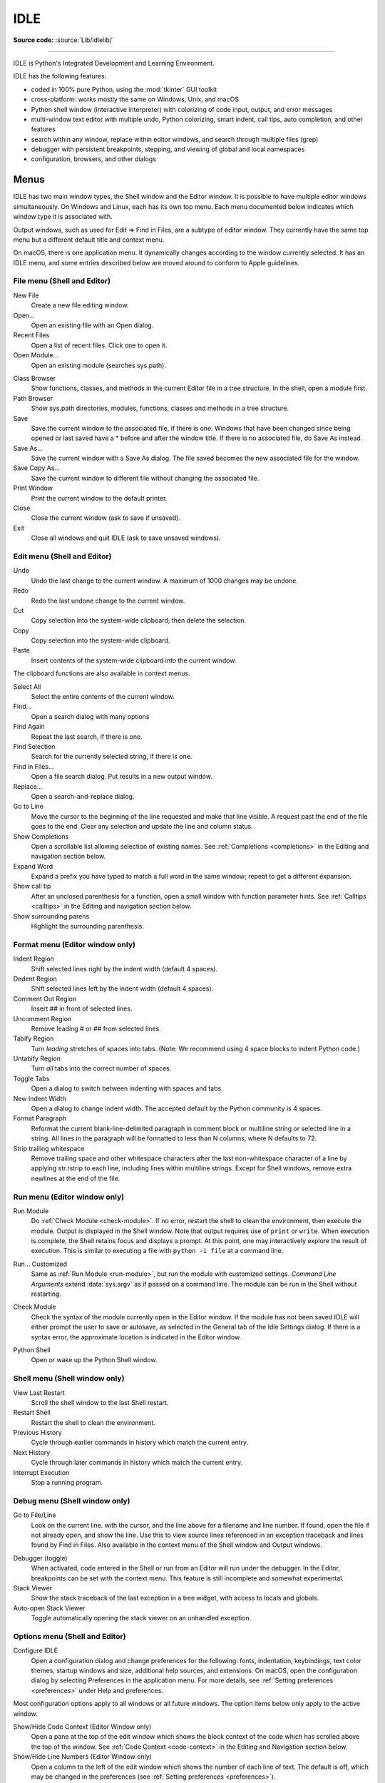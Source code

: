 .. _idle:

IDLE
====

.. moduleauthor:: Guido van Rossum <guido@python.org>

**Source code:** :source:`Lib/idlelib/`

.. index::
   single: IDLE
   single: Python Editor
   single: Integrated Development Environment

--------------

IDLE is Python's Integrated Development and Learning Environment.

IDLE has the following features:

* coded in 100% pure Python, using the :mod:`tkinter` GUI toolkit

* cross-platform: works mostly the same on Windows, Unix, and macOS

* Python shell window (interactive interpreter) with colorizing
  of code input, output, and error messages

* multi-window text editor with multiple undo, Python colorizing,
  smart indent, call tips, auto completion, and other features

* search within any window, replace within editor windows, and search
  through multiple files (grep)

* debugger with persistent breakpoints, stepping, and viewing
  of global and local namespaces

* configuration, browsers, and other dialogs

Menus
-----

IDLE has two main window types, the Shell window and the Editor window.  It is
possible to have multiple editor windows simultaneously.  On Windows and
Linux, each has its own top menu.  Each menu documented below indicates
which window type it is associated with.

Output windows, such as used for Edit => Find in Files, are a subtype of editor
window.  They currently have the same top menu but a different
default title and context menu.

On macOS, there is one application menu.  It dynamically changes according
to the window currently selected.  It has an IDLE menu, and some entries
described below are moved around to conform to Apple guidelines.

File menu (Shell and Editor)
^^^^^^^^^^^^^^^^^^^^^^^^^^^^

New File
   Create a new file editing window.

Open...
   Open an existing file with an Open dialog.

Recent Files
   Open a list of recent files.  Click one to open it.

Open Module...
   Open an existing module (searches sys.path).

.. index::
   single: Class browser
   single: Path browser

Class Browser
   Show functions, classes, and methods in the current Editor file in a
   tree structure.  In the shell, open a module first.

Path Browser
   Show sys.path directories, modules, functions, classes and methods in a
   tree structure.

Save
   Save the current window to the associated file, if there is one.  Windows
   that have been changed since being opened or last saved have a \* before
   and after the window title.  If there is no associated file,
   do Save As instead.

Save As...
   Save the current window with a Save As dialog.  The file saved becomes the
   new associated file for the window.

Save Copy As...
   Save the current window to different file without changing the associated
   file.

Print Window
   Print the current window to the default printer.

Close
   Close the current window (ask to save if unsaved).

Exit
   Close all windows and quit IDLE (ask to save unsaved windows).

Edit menu (Shell and Editor)
^^^^^^^^^^^^^^^^^^^^^^^^^^^^

Undo
   Undo the last change to the current window.  A maximum of 1000 changes may
   be undone.

Redo
   Redo the last undone change to the current window.

Cut
   Copy selection into the system-wide clipboard; then delete the selection.

Copy
   Copy selection into the system-wide clipboard.

Paste
   Insert contents of the system-wide clipboard into the current window.

The clipboard functions are also available in context menus.

Select All
   Select the entire contents of the current window.

Find...
   Open a search dialog with many options

Find Again
   Repeat the last search, if there is one.

Find Selection
   Search for the currently selected string, if there is one.

Find in Files...
   Open a file search dialog.  Put results in a new output window.

Replace...
   Open a search-and-replace dialog.

Go to Line
   Move the cursor to the beginning of the line requested and make that
   line visible.  A request past the end of the file goes to the end.
   Clear any selection and update the line and column status.

Show Completions
   Open a scrollable list allowing selection of existing names. See
   :ref:`Completions <completions>` in the Editing and navigation section below.

Expand Word
   Expand a prefix you have typed to match a full word in the same window;
   repeat to get a different expansion.

Show call tip
   After an unclosed parenthesis for a function, open a small window with
   function parameter hints.  See :ref:`Calltips <calltips>` in the
   Editing and navigation section below.

Show surrounding parens
   Highlight the surrounding parenthesis.

.. _format-menu:

Format menu (Editor window only)
^^^^^^^^^^^^^^^^^^^^^^^^^^^^^^^^

Indent Region
   Shift selected lines right by the indent width (default 4 spaces).

Dedent Region
   Shift selected lines left by the indent width (default 4 spaces).

Comment Out Region
   Insert ## in front of selected lines.

Uncomment Region
   Remove leading # or ## from selected lines.

Tabify Region
   Turn *leading* stretches of spaces into tabs. (Note: We recommend using
   4 space blocks to indent Python code.)

Untabify Region
   Turn *all* tabs into the correct number of spaces.

Toggle Tabs
   Open a dialog to switch between indenting with spaces and tabs.

New Indent Width
   Open a dialog to change indent width. The accepted default by the Python
   community is 4 spaces.

Format Paragraph
   Reformat the current blank-line-delimited paragraph in comment block or
   multiline string or selected line in a string.  All lines in the
   paragraph will be formatted to less than N columns, where N defaults to 72.

Strip trailing whitespace
   Remove trailing space and other whitespace characters after the last
   non-whitespace character of a line by applying str.rstrip to each line,
   including lines within multiline strings.  Except for Shell windows,
   remove extra newlines at the end of the file.

.. index::
   single: Run script

Run menu (Editor window only)
^^^^^^^^^^^^^^^^^^^^^^^^^^^^^

.. _run-module:

Run Module
   Do :ref:`Check Module <check-module>`.  If no error, restart the shell to clean the
   environment, then execute the module.  Output is displayed in the Shell
   window.  Note that output requires use of ``print`` or ``write``.
   When execution is complete, the Shell retains focus and displays a prompt.
   At this point, one may interactively explore the result of execution.
   This is similar to executing a file with ``python -i file`` at a command
   line.

.. _run-custom:

Run... Customized
   Same as :ref:`Run Module <run-module>`, but run the module with customized
   settings.  *Command Line Arguments* extend :data:`sys.argv` as if passed
   on a command line. The module can be run in the Shell without restarting.

.. _check-module:

Check Module
   Check the syntax of the module currently open in the Editor window. If the
   module has not been saved IDLE will either prompt the user to save or
   autosave, as selected in the General tab of the Idle Settings dialog.  If
   there is a syntax error, the approximate location is indicated in the
   Editor window.

.. _python-shell:

Python Shell
   Open or wake up the Python Shell window.


Shell menu (Shell window only)
^^^^^^^^^^^^^^^^^^^^^^^^^^^^^^

View Last Restart
  Scroll the shell window to the last Shell restart.

Restart Shell
  Restart the shell to clean the environment.

Previous History
  Cycle through earlier commands in history which match the current entry.

Next History
  Cycle through later commands in history which match the current entry.

Interrupt Execution
  Stop a running program.

Debug menu (Shell window only)
^^^^^^^^^^^^^^^^^^^^^^^^^^^^^^

Go to File/Line
   Look on the current line. with the cursor, and the line above for a filename
   and line number.  If found, open the file if not already open, and show the
   line.  Use this to view source lines referenced in an exception traceback
   and lines found by Find in Files. Also available in the context menu of
   the Shell window and Output windows.

.. index::
   single: debugger
   single: stack viewer

Debugger (toggle)
   When activated, code entered in the Shell or run from an Editor will run
   under the debugger.  In the Editor, breakpoints can be set with the context
   menu.  This feature is still incomplete and somewhat experimental.

Stack Viewer
   Show the stack traceback of the last exception in a tree widget, with
   access to locals and globals.

Auto-open Stack Viewer
   Toggle automatically opening the stack viewer on an unhandled exception.

Options menu (Shell and Editor)
^^^^^^^^^^^^^^^^^^^^^^^^^^^^^^^

Configure IDLE
   Open a configuration dialog and change preferences for the following:
   fonts, indentation, keybindings, text color themes, startup windows and
   size, additional help sources, and extensions.  On macOS, open the
   configuration dialog by selecting Preferences in the application
   menu. For more details, see
   :ref:`Setting preferences <preferences>` under Help and preferences.

Most configuration options apply to all windows or all future windows.
The option items below only apply to the active window.

Show/Hide Code Context (Editor Window only)
   Open a pane at the top of the edit window which shows the block context
   of the code which has scrolled above the top of the window.  See
   :ref:`Code Context <code-context>` in the Editing and Navigation section
   below.

Show/Hide Line Numbers (Editor Window only)
   Open a column to the left of the edit window which shows the number
   of each line of text.  The default is off, which may be changed in the
   preferences (see :ref:`Setting preferences <preferences>`).

Zoom/Restore Height
   Toggles the window between normal size and maximum height. The initial size
   defaults to 40 lines by 80 chars unless changed on the General tab of the
   Configure IDLE dialog.  The maximum height for a screen is determined by
   momentarily maximizing a window the first time one is zoomed on the screen.
   Changing screen settings may invalidate the saved height.  This toggle has
   no effect when a window is maximized.

Window menu (Shell and Editor)
^^^^^^^^^^^^^^^^^^^^^^^^^^^^^^

Lists the names of all open windows; select one to bring it to the foreground
(deiconifying it if necessary).

Help menu (Shell and Editor)
^^^^^^^^^^^^^^^^^^^^^^^^^^^^

About IDLE
   Display version, copyright, license, credits, and more.

IDLE Help
   Display this IDLE document, detailing the menu options, basic editing and
   navigation, and other tips.

Python Docs
   Access local Python documentation, if installed, or start a web browser
   and open docs.python.org showing the latest Python documentation.

Turtle Demo
   Run the turtledemo module with example Python code and turtle drawings.

Additional help sources may be added here with the Configure IDLE dialog under
the General tab. See the :ref:`Help sources <help-sources>` subsection below
for more on Help menu choices.

.. index::
   single: Cut
   single: Copy
   single: Paste
   single: Set Breakpoint
   single: Clear Breakpoint
   single: breakpoints

Context Menus
^^^^^^^^^^^^^^^^^^^^^^^^^^

Open a context menu by right-clicking in a window (Control-click on macOS).
Context menus have the standard clipboard functions also on the Edit menu.

Cut
   Copy selection into the system-wide clipboard; then delete the selection.

Copy
   Copy selection into the system-wide clipboard.

Paste
   Insert contents of the system-wide clipboard into the current window.

Editor windows also have breakpoint functions.  Lines with a breakpoint set are
specially marked.  Breakpoints only have an effect when running under the
debugger.  Breakpoints for a file are saved in the user's ``.idlerc``
directory.

Set Breakpoint
   Set a breakpoint on the current line.

Clear Breakpoint
   Clear the breakpoint on that line.

Shell and Output windows also have the following.

Go to file/line
   Same as in Debug menu.

The Shell window also has an output squeezing facility explained in the *Python
Shell window* subsection below.

Squeeze
   If the cursor is over an output line, squeeze all the output between
   the code above and the prompt below down to a 'Squeezed text' label.


.. _editing-and-navigation:

Editing and navigation
----------------------

Editor windows
^^^^^^^^^^^^^^

IDLE may open editor windows when it starts, depending on settings
and how you start IDLE.  Thereafter, use the File menu.  There can be only
one open editor window for a given file.

The title bar contains the name of the file, the full path, and the version
of Python and IDLE running the window.  The status bar contains the line
number ('Ln') and column number ('Col').  Line numbers start with 1;
column numbers with 0.

IDLE assumes that files with a known .py* extension contain Python code
and that other files do not.  Run Python code with the Run menu.

Key bindings
^^^^^^^^^^^^

In this section, 'C' refers to the :kbd:`Control` key on Windows and Unix and
the :kbd:`Command` key on macOS.

* :kbd:`Backspace` deletes to the left; :kbd:`Del` deletes to the right

* :kbd:`C-Backspace` delete word left; :kbd:`C-Del` delete word to the right

* Arrow keys and :kbd:`Page Up`/:kbd:`Page Down` to move around

* :kbd:`C-LeftArrow` and :kbd:`C-RightArrow` moves by words

* :kbd:`Home`/:kbd:`End` go to begin/end of line

* :kbd:`C-Home`/:kbd:`C-End` go to begin/end of file

* Some useful Emacs bindings are inherited from Tcl/Tk:

   * :kbd:`C-a` beginning of line

   * :kbd:`C-e` end of line

   * :kbd:`C-k` kill line (but doesn't put it in clipboard)

   * :kbd:`C-l` center window around the insertion point

   * :kbd:`C-b` go backward one character without deleting (usually you can
     also use the cursor key for this)

   * :kbd:`C-f` go forward one character without deleting (usually you can
     also use the cursor key for this)

   * :kbd:`C-p` go up one line (usually you can also use the cursor key for
     this)

   * :kbd:`C-d` delete next character

Standard keybindings (like :kbd:`C-c` to copy and :kbd:`C-v` to paste)
may work.  Keybindings are selected in the Configure IDLE dialog.

Automatic indentation
^^^^^^^^^^^^^^^^^^^^^

After a block-opening statement, the next line is indented by 4 spaces (in the
Python Shell window by one tab).  After certain keywords (break, return etc.)
the next line is dedented.  In leading indentation, :kbd:`Backspace` deletes up
to 4 spaces if they are there. :kbd:`Tab` inserts spaces (in the Python
Shell window one tab), number depends on Indent width. Currently, tabs
are restricted to four spaces due to Tcl/Tk limitations.

See also the indent/dedent region commands on the
:ref:`Format menu <format-menu>`.

.. _completions:

Completions
^^^^^^^^^^^

When available, completions are supplied for filenames and for
attributes of modules, classes, and functions.  This is usually done
by displaying a completion box listing existing names.  The name
being completed and the item highlighted in the box can be changed by
adding and deleting characters, with Up, Down, Page Up, Page Down, Home
and End keys, and by a single click within the box.  Keys <Escape>,
<Enter>, and double <Tab> and clicks outside the box close the box.
A double click within the box selects and closes.

An attribute completion box will automatically open, if any completions
are available, if one types '.' and waits for a predefined
delay. The delay defaults to 2 seconds and can be set in the settings
dialog.  If one types os.sep or os.altsep in a string and waits,
a completion box opens with filenames in the current directory.
Typing a separator after a directory name changes the list to that
directory.  To prevent auto popups, set the delay to a large number of
milliseconds, such as 100000000.

One can try to directly open a completion box with Show Completions on
the Edit menu.  The default hot key is :kbd:`C-space`.  If one types a
prefix for the desired name before opening the box, the
first match is displayed.  This is the same as if one enters a prefix
after the box is displayed.  The same is usually true if one hits
<Tab>.  However, if there is only one match to an existing prefix,
it is immediately added to the editor text without opening a box.

'Show Completions' outside of a string and without a preceding '.'
opens a box with keywords at least 5 letters long, all builtin names,
and available module-level names.  When editing code in an editor
(as oppose to Shell), the latter can be updated by running your code
and not restarting the Shell thereafter.  This is especially useful
after adding imports at the top of a file.

Completion boxes intially exclude names beginning with '_' or, for
modules, not included in '__all__'.  The hidden names can be accessed
by typing '_' after '.', either before or after the box is opened.

.. _calltips:

Calltips
^^^^^^^^

A calltip is shown when one types :kbd:`(` after the name of an *accessible*
function.  A name expression may include dots and subscripts.  A calltip
remains until it is clicked, the cursor is moved out of the argument area,
or :kbd:`)` is typed.  When the cursor is in the argument part of a definition,
the menu or shortcut display a calltip.

A calltip consists of the function signature and the first line of the
docstring.  For builtins without an accessible signature, the calltip
consists of all lines up the fifth line or the first blank line.  These
details may change.

The set of *accessible* functions depends on what modules have been imported
into the user process, including those imported by Idle itself,
and what definitions have been run, all since the last restart.

For example, restart the Shell and enter ``itertools.count(``.  A calltip
appears because Idle imports itertools into the user process for its own use.
(This could change.)  Enter ``turtle.write(`` and nothing appears.  Idle does
not import turtle.  The menu or shortcut do nothing either.  Enter
``import turtle`` and then ``turtle.write(`` will work.

In an editor, import statements have no effect until one runs the file.  One
might want to run a file after writing the import statements at the top,
or immediately run an existing file before editing.

.. _code-context:

Code Context
^^^^^^^^^^^^

Within an editor window containing Python code, code context can be toggled
in order to show or hide a pane at the top of the window.  When shown, this
pane freezes the opening lines for block code, such as those beginning with
``class``, ``def``, or ``if`` keywords, that would have otherwise scrolled
out of view.  The size of the pane will be expanded and contracted as needed
to show the all current levels of context, up to the maximum number of
lines defined in the Configure IDLE dialog (which defaults to 15).  If there
are no current context lines and the feature is toggled on, a single blank
line will display.  Clicking on a line in the context pane will move that
line to the top of the editor.

The text and background colors for the context pane can be configured under
the Highlights tab in the Configure IDLE dialog.

Python Shell window
^^^^^^^^^^^^^^^^^^^

With IDLE's Shell, one enters, edits, and recalls complete statements.
Most consoles and terminals only work with a single physical line at a time.

When one pastes code into Shell, it is not compiled and possibly executed
until one hits :kbd:`Return`.  One may edit pasted code first.
If one pastes more that one statement into Shell, the result will be a
:exc:`SyntaxError` when multiple statements are compiled as if they were one.

The editing features described in previous subsections work when entering
code interactively.  IDLE's Shell window also responds to the following keys.

* :kbd:`C-c` interrupts executing command

* :kbd:`C-d` sends end-of-file; closes window if typed at a ``>>>`` prompt

* :kbd:`Alt-/` (Expand word) is also useful to reduce typing

  Command history

  * :kbd:`Alt-p` retrieves previous command matching what you have typed. On
    macOS use :kbd:`C-p`.

  * :kbd:`Alt-n` retrieves next. On macOS use :kbd:`C-n`.

  * :kbd:`Return` while on any previous command retrieves that command

Text colors
^^^^^^^^^^^

Idle defaults to black on white text, but colors text with special meanings.
For the shell, these are shell output, shell error, user output, and
user error.  For Python code, at the shell prompt or in an editor, these are
keywords, builtin class and function names, names following ``class`` and
``def``, strings, and comments. For any text window, these are the cursor (when
present), found text (when possible), and selected text.

Text coloring is done in the background, so uncolorized text is occasionally
visible.  To change the color scheme, use the Configure IDLE dialog
Highlighting tab.  The marking of debugger breakpoint lines in the editor and
text in popups and dialogs is not user-configurable.


Startup and code execution
--------------------------

Upon startup with the ``-s`` option, IDLE will execute the file referenced by
the environment variables :envvar:`IDLESTARTUP` or :envvar:`PYTHONSTARTUP`.
IDLE first checks for ``IDLESTARTUP``; if ``IDLESTARTUP`` is present the file
referenced is run.  If ``IDLESTARTUP`` is not present, IDLE checks for
``PYTHONSTARTUP``.  Files referenced by these environment variables are
convenient places to store functions that are used frequently from the IDLE
shell, or for executing import statements to import common modules.

In addition, ``Tk`` also loads a startup file if it is present.  Note that the
Tk file is loaded unconditionally.  This additional file is ``.Idle.py`` and is
looked for in the user's home directory.  Statements in this file will be
executed in the Tk namespace, so this file is not useful for importing
functions to be used from IDLE's Python shell.

Command line usage
^^^^^^^^^^^^^^^^^^

.. code-block:: none

   idle.py [-c command] [-d] [-e] [-h] [-i] [-r file] [-s] [-t title] [-] [arg] ...

   -c command  run command in the shell window
   -d          enable debugger and open shell window
   -e          open editor window
   -h          print help message with legal combinations and exit
   -i          open shell window
   -r file     run file in shell window
   -s          run $IDLESTARTUP or $PYTHONSTARTUP first, in shell window
   -t title    set title of shell window
   -           run stdin in shell (- must be last option before args)

If there are arguments:

* If ``-``, ``-c``, or ``r`` is used, all arguments are placed in
  ``sys.argv[1:...]`` and ``sys.argv[0]`` is set to ``''``, ``'-c'``,
  or ``'-r'``.  No editor window is opened, even if that is the default
  set in the Options dialog.

* Otherwise, arguments are files opened for editing and
  ``sys.argv`` reflects the arguments passed to IDLE itself.

Startup failure
^^^^^^^^^^^^^^^

IDLE uses a socket to communicate between the IDLE GUI process and the user
code execution process.  A connection must be established whenever the Shell
starts or restarts.  (The latter is indicated by a divider line that says
'RESTART'). If the user process fails to connect to the GUI process, it
displays a ``Tk`` error box with a 'cannot connect' message that directs the
user here.  It then exits.

A common cause of failure is a user-written file with the same name as a
standard library module, such as *random.py* and *tkinter.py*. When such a
file is located in the same directory as a file that is about to be run,
IDLE cannot import the stdlib file.  The current fix is to rename the
user file.

Though less common than in the past, an antivirus or firewall program may
stop the connection.  If the program cannot be taught to allow the
connection, then it must be turned off for IDLE to work.  It is safe to
allow this internal connection because no data is visible on external
ports.  A similar problem is a network mis-configuration that blocks
connections.

Python installation issues occasionally stop IDLE: multiple versions can
clash, or a single installation might need admin access.  If one undo the
clash, or cannot or does not want to run as admin, it might be easiest to
completely remove Python and start over.

A zombie pythonw.exe process could be a problem.  On Windows, use Task
Manager to check for one and stop it if there is.  Sometimes a restart
initiated by a program crash or Keyboard Interrupt (control-C) may fail
to connect.  Dismissing the error box or using Restart Shell on the Shell
menu may fix a temporary problem.

When IDLE first starts, it attempts to read user configuration files in
``~/.idlerc/`` (~ is one's home directory).  If there is a problem, an error
message should be displayed.  Leaving aside random disk glitches, this can
be prevented by never editing the files by hand.  Instead, use the
configuration dialog, under Options.  Once there is an error in a user
configuration file, the best solution may be to delete it and start over
with the settings dialog.

If IDLE quits with no message, and it was not started from a console, try
starting it from a console or terminal (``python -m idlelib``) and see if
this results in an error message.

Running user code
^^^^^^^^^^^^^^^^^

With rare exceptions, the result of executing Python code with IDLE is
intended to be the same as executing the same code by the default method,
directly with Python in a text-mode system console or terminal window.
However, the different interface and operation occasionally affect
visible results.  For instance, ``sys.modules`` starts with more entries,
and ``threading.activeCount()`` returns 2 instead of 1.

By default, IDLE runs user code in a separate OS process rather than in
the user interface process that runs the shell and editor.  In the execution
process, it replaces ``sys.stdin``, ``sys.stdout``, and ``sys.stderr``
with objects that get input from and send output to the Shell window.
The original values stored in ``sys.__stdin__``, ``sys.__stdout__``, and
``sys.__stderr__`` are not touched, but may be ``None``.

When Shell has the focus, it controls the keyboard and screen.  This is
normally transparent, but functions that directly access the keyboard
and screen will not work.  These include system-specific functions that
determine whether a key has been pressed and if so, which.

IDLE's standard stream replacements are not inherited by subprocesses
created in the execution process, whether directly by user code or by modules
such as multiprocessing.  If such subprocess use ``input`` from sys.stdin
or ``print`` or ``write`` to sys.stdout or sys.stderr,
IDLE should be started in a command line window.  The secondary subprocess
will then be attached to that window for input and output.

The IDLE code running in the execution process adds frames to the call stack
that would not be there otherwise.  IDLE wraps ``sys.getrecursionlimit`` and
``sys.setrecursionlimit`` to reduce the effect of the additional stack frames.

If ``sys`` is reset by user code, such as with ``importlib.reload(sys)``,
IDLE's changes are lost and input from the keyboard and output to the screen
will not work correctly.

When user code raises SystemExit either directly or by calling sys.exit, IDLE
returns to a Shell prompt instead of exiting.

User output in Shell
^^^^^^^^^^^^^^^^^^^^

When a program outputs text, the result is determined by the
corresponding output device.  When IDLE executes user code, ``sys.stdout``
and ``sys.stderr`` are connected to the display area of IDLE's Shell.  Some of
its features are inherited from the underlying Tk Text widget.  Others
are programmed additions.  Where it matters, Shell is designed for development
rather than production runs.

For instance, Shell never throws away output.  A program that sends unlimited
output to Shell will eventually fill memory, resulting in a memory error.
In contrast, some system text windows only keep the last n lines of output.
A Windows console, for instance, keeps a user-settable 1 to 9999 lines,
with 300 the default.

A Tk Text widget, and hence IDLE's Shell, displays characters (codepoints) in
the BMP (Basic Multilingual Plane) subset of Unicode.  Which characters are
displayed with a proper glyph and which with a replacement box depends on the
operating system and installed fonts.  Tab characters cause the following text
to begin after the next tab stop. (They occur every 8 'characters').  Newline
characters cause following text to appear on a new line.  Other control
characters are ignored or displayed as a space, box, or something else,
depending on the operating system and font.  (Moving the text cursor through
such output with arrow keys may exhibit some surprising spacing behavior.) ::

   >>> s = 'a\tb\a<\x02><\r>\bc\nd'  # Enter 22 chars.
   >>> len(s)
   14
   >>> s  # Display repr(s)
   'a\tb\x07<\x02><\r>\x08c\nd'
   >>> print(s, end='')  # Display s as is.
   # Result varies by OS and font.  Try it.

The ``repr`` function is used for interactive echo of expression
values.  It returns an altered version of the input string in which
control codes, some BMP codepoints, and all non-BMP codepoints are
replaced with escape codes. As demonstrated above, it allows one to
identify the characters in a string, regardless of how they are displayed.

Normal and error output are generally kept separate (on separate lines)
from code input and each other.  They each get different highlight colors.

For SyntaxError tracebacks, the normal '^' marking where the error was
detected is replaced by coloring the text with an error highlight.
When code run from a file causes other exceptions, one may right click
on a traceback line to jump to the corresponding line in an IDLE editor.
The file will be opened if necessary.

Shell has a special facility for squeezing output lines down to a
'Squeezed text' label.  This is done automatically
for output over N lines (N = 50 by default).
N can be changed in the PyShell section of the General
page of the Settings dialog.  Output with fewer lines can be squeezed by
right clicking on the output.  This can be useful lines long enough to slow
down scrolling.

Squeezed output is expanded in place by double-clicking the label.
It can also be sent to the clipboard or a separate view window by
right-clicking the label.

Developing tkinter applications
^^^^^^^^^^^^^^^^^^^^^^^^^^^^^^^

IDLE is intentionally different from standard Python in order to
facilitate development of tkinter programs.  Enter ``import tkinter as tk;
root = tk.Tk()`` in standard Python and nothing appears.  Enter the same
in IDLE and a tk window appears.  In standard Python, one must also enter
``root.update()`` to see the window.  IDLE does the equivalent in the
background, about 20 times a second, which is about every 50 milliseconds.
Next enter ``b = tk.Button(root, text='button'); b.pack()``.  Again,
nothing visibly changes in standard Python until one enters ``root.update()``.

Most tkinter programs run ``root.mainloop()``, which usually does not
return until the tk app is destroyed.  If the program is run with
``python -i`` or from an IDLE editor, a ``>>>`` shell prompt does not
appear until ``mainloop()`` returns, at which time there is nothing left
to interact with.

When running a tkinter program from an IDLE editor, one can comment out
the mainloop call.  One then gets a shell prompt immediately and can
interact with the live application.  One just has to remember to
re-enable the mainloop call when running in standard Python.

Running without a subprocess
^^^^^^^^^^^^^^^^^^^^^^^^^^^^

By default, IDLE executes user code in a separate subprocess via a socket,
which uses the internal loopback interface.  This connection is not
externally visible and no data is sent to or received from the Internet.
If firewall software complains anyway, you can ignore it.

If the attempt to make the socket connection fails, Idle will notify you.
Such failures are sometimes transient, but if persistent, the problem
may be either a firewall blocking the connection or misconfiguration of
a particular system.  Until the problem is fixed, one can run Idle with
the -n command line switch.

If IDLE is started with the -n command line switch it will run in a
single process and will not create the subprocess which runs the RPC
Python execution server.  This can be useful if Python cannot create
the subprocess or the RPC socket interface on your platform.  However,
in this mode user code is not isolated from IDLE itself.  Also, the
environment is not restarted when Run/Run Module (F5) is selected.  If
your code has been modified, you must reload() the affected modules and
re-import any specific items (e.g. from foo import baz) if the changes
are to take effect.  For these reasons, it is preferable to run IDLE
with the default subprocess if at all possible.

.. deprecated:: 3.4


Help and preferences
--------------------

.. _help-sources:

Help sources
^^^^^^^^^^^^

Help menu entry "IDLE Help" displays a formatted html version of the
IDLE chapter of the Library Reference.  The result, in a read-only
tkinter text window, is close to what one sees in a web browser.
Navigate through the text with a mousewheel,
the scrollbar, or up and down arrow keys held down.
Or click the TOC (Table of Contents) button and select a section
header in the opened box.

Help menu entry "Python Docs" opens the extensive sources of help,
including tutorials, available at ``docs.python.org/x.y``, where 'x.y'
is the currently running Python version.  If your system
has an off-line copy of the docs (this may be an installation option),
that will be opened instead.

Selected URLs can be added or removed from the help menu at any time using the
General tab of the Configure IDLE dialog.

.. _preferences:

Setting preferences
^^^^^^^^^^^^^^^^^^^

The font preferences, highlighting, keys, and general preferences can be
changed via Configure IDLE on the Option menu.
Non-default user settings are saved in a ``.idlerc`` directory in the user's
home directory.  Problems caused by bad user configuration files are solved
by editing or deleting one or more of the files in ``.idlerc``.

On the Font tab, see the text sample for the effect of font face and size
on multiple characters in multiple languages.  Edit the sample to add
other characters of personal interest.  Use the sample to select
monospaced fonts.  If particular characters have problems in Shell or an
editor, add them to the top of the sample and try changing first size
and then font.

On the Highlights and Keys tab, select a built-in or custom color theme
and key set.  To use a newer built-in color theme or key set with older
IDLEs, save it as a new custom theme or key set and it well be accessible
to older IDLEs.

IDLE on macOS
^^^^^^^^^^^^^

Under System Preferences: Dock, one can set "Prefer tabs when opening
documents" to "Always".  This setting is not compatible with the tk/tkinter
GUI framework used by IDLE, and it breaks a few IDLE features.

Extensions
^^^^^^^^^^

IDLE contains an extension facility.  Preferences for extensions can be
changed with the Extensions tab of the preferences dialog. See the
beginning of config-extensions.def in the idlelib directory for further
information.  The only current default extension is zzdummy, an example
also used for testing.
